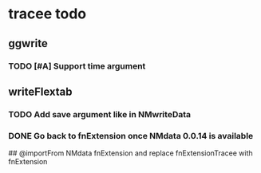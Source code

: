 * tracee todo
** ggwrite
*** TODO [#A] Support time argument
** writeFlextab
*** TODO Add save argument like in NMwriteData
*** DONE Go back to fnExtension once NMdata 0.0.14 is available
 ## @importFrom NMdata fnExtension
and replace fnExtensionTracee with fnExtension

